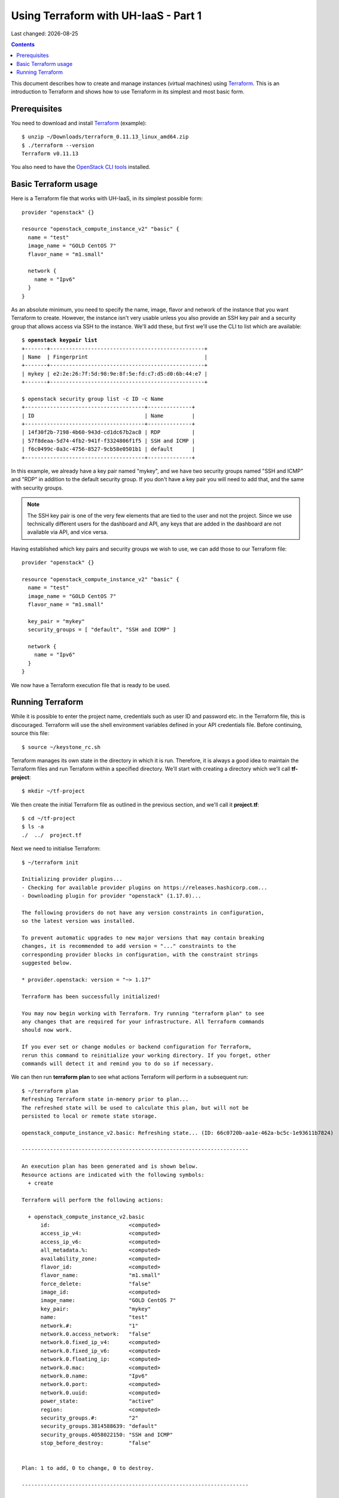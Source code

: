 .. |date| date::

Using Terraform with UH-IaaS - Part 1
=====================================

Last changed: |date|

.. contents::

.. _Terraform: https://www.terraform.io/

This document describes how to create and manage instances (virtual
machines) using Terraform_. This is an introduction to Terraform and
shows how to use Terraform in its simplest and most basic form.


Prerequisites
-------------

.. _OpenStack CLI tools: api.html

You need to download and install Terraform_ (example)::

  $ unzip ~/Downloads/terraform_0.11.13_linux_amd64.zip
  $ ./terraform --version
  Terraform v0.11.13

You also need to have the `OpenStack CLI tools`_ installed.


Basic Terraform usage
---------------------

Here is a Terraform file that works with UH-IaaS, in its simplest
possible form::

  provider "openstack" {}
  
  resource "openstack_compute_instance_v2" "basic" {
    name = "test"
    image_name = "GOLD CentOS 7"
    flavor_name = "m1.small"
  
    network {
      name = "Ipv6"
    }
  }

As an absolute minimum, you need to specify the name, image, flavor
and network of the instance that you want Terraform to
create. However, the instance isn't very usable unless you also
provide an SSH key pair and a security group that allows access via
SSH to the instance. We'll add these, but first we'll use the CLI to
list which are available:

.. parsed-literal::

  $ **openstack keypair list**
  +-------+-------------------------------------------------+
  | Name  | Fingerprint                                     |
  +-------+-------------------------------------------------+
  | mykey | e2:2e:26:7f:5d:98:9e:8f:5e:fd:c7:d5:d0:6b:44:e7 |
  +-------+-------------------------------------------------+
  
  $ openstack security group list -c ID -c Name
  +--------------------------------------+--------------+
  | ID                                   | Name         |
  +--------------------------------------+--------------+
  | 14f30f2b-7198-4b60-943d-cd1dc67b2ac8 | RDP          |
  | 57f8deaa-5d74-4fb2-941f-f3324806f1f5 | SSH and ICMP |
  | f6c0499c-0a3c-4756-8527-9cb58e0501b1 | default      |
  +--------------------------------------+--------------+

In this example, we already have a key pair named "mykey", and we have
two security groups named "SSH and ICMP" and "RDP" in addition to the
default security group. If you don't have a key pair you will need to
add that, and the same with security groups.

.. NOTE::
   The SSH key pair is one of the very few elements that are tied to
   the user and not the project. Since we use technically different
   users for the dashboard and API, any keys that are added in the
   dashboard are not available via API, and vice versa.

Having established which key pairs and security groups we wish to use,
we can add those to our Terraform file::

  provider "openstack" {}
  
  resource "openstack_compute_instance_v2" "basic" {
    name = "test"
    image_name = "GOLD CentOS 7"
    flavor_name = "m1.small"
  
    key_pair = "mykey"
    security_groups = [ "default", "SSH and ICMP" ]
  
    network {
      name = "Ipv6"
    }
  }

We now have a Terraform execution file that is ready to be used.


Running Terraform
-----------------

While it is possible to enter the project name, credentials such as
user ID and password etc. in the Terraform file, this is
discouraged. Terraform will use the shell environment variables
defined in your API credentials file. Before continuing, source this
file::

  $ source ~/keystone_rc.sh

Terraform manages its own state in the directory in which it is
run. Therefore, it is always a good idea to maintain the Terraform
files and run Terraform within a specified directory. We'll start with
creating a directory which we'll call **tf-project**::

  $ mkdir ~/tf-project

We then create the initial Terraform file as outlined in the previous
section, and we'll call it **project.tf**::

  $ cd ~/tf-project
  $ ls -a
  ./  ../  project.tf

Next we need to initialise Terraform::

  $ ~/terraform init
  
  Initializing provider plugins...
  - Checking for available provider plugins on https://releases.hashicorp.com...
  - Downloading plugin for provider "openstack" (1.17.0)...
  
  The following providers do not have any version constraints in configuration,
  so the latest version was installed.
  
  To prevent automatic upgrades to new major versions that may contain breaking
  changes, it is recommended to add version = "..." constraints to the
  corresponding provider blocks in configuration, with the constraint strings
  suggested below.
  
  * provider.openstack: version = "~> 1.17"
  
  Terraform has been successfully initialized!
  
  You may now begin working with Terraform. Try running "terraform plan" to see
  any changes that are required for your infrastructure. All Terraform commands
  should now work.
  
  If you ever set or change modules or backend configuration for Terraform,
  rerun this command to reinitialize your working directory. If you forget, other
  commands will detect it and remind you to do so if necessary.

We can then run **terraform plan** to see what actions Terraform will
perform in a subsequent run::

  $ ~/terraform plan
  Refreshing Terraform state in-memory prior to plan...
  The refreshed state will be used to calculate this plan, but will not be
  persisted to local or remote state storage.
  
  openstack_compute_instance_v2.basic: Refreshing state... (ID: 66c0720b-aa1e-462a-bc5c-1e93611b7824)
  
  ------------------------------------------------------------------------
  
  An execution plan has been generated and is shown below.
  Resource actions are indicated with the following symbols:
    + create
  
  Terraform will perform the following actions:
  
    + openstack_compute_instance_v2.basic
        id:                         <computed>
        access_ip_v4:               <computed>
        access_ip_v6:               <computed>
        all_metadata.%:             <computed>
        availability_zone:          <computed>
        flavor_id:                  <computed>
        flavor_name:                "m1.small"
        force_delete:               "false"
        image_id:                   <computed>
        image_name:                 "GOLD CentOS 7"
        key_pair:                   "mykey"
        name:                       "test"
        network.#:                  "1"
        network.0.access_network:   "false"
        network.0.fixed_ip_v4:      <computed>
        network.0.fixed_ip_v6:      <computed>
        network.0.floating_ip:      <computed>
        network.0.mac:              <computed>
        network.0.name:             "Ipv6"
        network.0.port:             <computed>
        network.0.uuid:             <computed>
        power_state:                "active"
        region:                     <computed>
        security_groups.#:          "2"
        security_groups.3814588639: "default"
        security_groups.4058022150: "SSH and ICMP"
        stop_before_destroy:        "false"
  
  
  Plan: 1 to add, 0 to change, 0 to destroy.
  
  ------------------------------------------------------------------------
  
  Note: You didn't specify an "-out" parameter to save this plan, so Terraform
  can't guarantee that exactly these actions will be performed if
  "terraform apply" is subsequently run.

The next step will be to actually run Terraform::

  $ ~/terraform apply
  openstack_compute_instance_v2.basic: Refreshing state... (ID: 66c0720b-aa1e-462a-bc5c-1e93611b7824)
  
  An execution plan has been generated and is shown below.
  Resource actions are indicated with the following symbols:
    + create
  
  Terraform will perform the following actions:
  
    + openstack_compute_instance_v2.basic
        id:                         <computed>
        access_ip_v4:               <computed>
        access_ip_v6:               <computed>
        all_metadata.%:             <computed>
        availability_zone:          <computed>
        flavor_id:                  <computed>
        flavor_name:                "m1.small"
        force_delete:               "false"
        image_id:                   <computed>
        image_name:                 "GOLD CentOS 7"
        key_pair:                   "mykey"
        name:                       "test"
        network.#:                  "1"
        network.0.access_network:   "false"
        network.0.fixed_ip_v4:      <computed>
        network.0.fixed_ip_v6:      <computed>
        network.0.floating_ip:      <computed>
        network.0.mac:              <computed>
        network.0.name:             "Ipv6"
        network.0.port:             <computed>
        network.0.uuid:             <computed>
        power_state:                "active"
        region:                     <computed>
        security_groups.#:          "2"
        security_groups.3814588639: "default"
        security_groups.4058022150: "SSH and ICMP"
        stop_before_destroy:        "false"
  
  
  Plan: 1 to add, 0 to change, 0 to destroy.
  
  Do you want to perform these actions?
    Terraform will perform the actions described above.
    Only 'yes' will be accepted to approve.
  
    Enter a value: yes
  
  openstack_compute_instance_v2.basic: Creating...
    access_ip_v4:               "" => "<computed>"
    access_ip_v6:               "" => "<computed>"
    all_metadata.%:             "" => "<computed>"
    availability_zone:          "" => "<computed>"
    flavor_id:                  "" => "<computed>"
    flavor_name:                "" => "m1.small"
    force_delete:               "" => "false"
    image_id:                   "" => "<computed>"
    image_name:                 "" => "GOLD CentOS 7"
    key_pair:                   "" => "mykey"
    name:                       "" => "test"
    network.#:                  "" => "1"
    network.0.access_network:   "" => "false"
    network.0.fixed_ip_v4:      "" => "<computed>"
    network.0.fixed_ip_v6:      "" => "<computed>"
    network.0.floating_ip:      "" => "<computed>"
    network.0.mac:              "" => "<computed>"
    network.0.name:             "" => "Ipv6"
    network.0.port:             "" => "<computed>"
    network.0.uuid:             "" => "<computed>"
    power_state:                "" => "active"
    region:                     "" => "<computed>"
    security_groups.#:          "" => "2"
    security_groups.3814588639: "" => "default"
    security_groups.4058022150: "" => "SSH and ICMP"
    stop_before_destroy:        "" => "false"
  openstack_compute_instance_v2.basic: Still creating... (10s elapsed)
  openstack_compute_instance_v2.basic: Creation complete after 18s (ID: e1df5188-fa7d-4752-8819-9a9b7e781141)
  
  Apply complete! Resources: 1 added, 0 changed, 0 destroyed.

And we can use the Openstack CLI to verify that the instance has been
created::

  $ openstack server list
  +--------------------------------------+------+--------+---------------------------------------+---------------+----------+
  | ID                                   | Name | Status | Networks                              | Image         | Flavor   |
  +--------------------------------------+------+--------+---------------------------------------+---------------+----------+
  | e1df5188-fa7d-4752-8819-9a9b7e781141 | test | ACTIVE | IPv6=2001:700:2:8201::1029, 10.2.0.57 | GOLD CentOS 7 | m1.small |
  +--------------------------------------+------+--------+---------------------------------------+---------------+----------+

The host should be pingable and accessible via SSH. Let's test that::

  $ ping6 -c3 2001:700:2:8201::1029
  PING 2001:700:2:8201::1029(2001:700:2:8201::1029) 56 data bytes
  64 bytes from 2001:700:2:8201::1029: icmp_seq=1 ttl=56 time=0.652 ms
  64 bytes from 2001:700:2:8201::1029: icmp_seq=2 ttl=56 time=0.510 ms
  64 bytes from 2001:700:2:8201::1029: icmp_seq=3 ttl=56 time=0.486 ms
  
  --- 2001:700:2:8201::1029 ping statistics ---
  3 packets transmitted, 3 received, 0% packet loss, time 2000ms
  rtt min/avg/max/mdev = 0.486/0.549/0.652/0.075 ms
  
  $ ssh centos@2001:700:2:8201::1029
  The authenticity of host '2001:700:2:8201::1029 (2001:700:2:8201::1029)' can't be established.
  ECDSA key fingerprint is SHA256:H2gmupThy7A0qFTQWTFl/1VmT75G7vuITSOCMHhUzLs.
  ECDSA key fingerprint is MD5:68:a7:94:9b:32:4e:98:8d:8e:26:f8:8c:03:7e:1b:d5.
  Are you sure you want to continue connecting (yes/no)? yes
  Warning: Permanently added '2001:700:2:8201::1029' (ECDSA) to the list of known hosts.
  Last login: Wed Mar 27 19:05:40 2019 from 158.37.63.253

As stated earlier, Terraform maintains its state in the local
directory, so we can use Terraform to destroy the resources it has
previously created::

  $ ~/terraform destroy
  openstack_compute_instance_v2.basic: Refreshing state... (ID: e1df5188-fa7d-4752-8819-9a9b7e781141)
  
  An execution plan has been generated and is shown below.
  Resource actions are indicated with the following symbols:
    - destroy
  
  Terraform will perform the following actions:
  
    - openstack_compute_instance_v2.basic
  
  
  Plan: 0 to add, 0 to change, 1 to destroy.
  
  Do you really want to destroy all resources?
    Terraform will destroy all your managed infrastructure, as shown above.
    There is no undo. Only 'yes' will be accepted to confirm.
  
    Enter a value: yes
  
  openstack_compute_instance_v2.basic: Destroying... (ID: e1df5188-fa7d-4752-8819-9a9b7e781141)
  openstack_compute_instance_v2.basic: Still destroying... (ID: e1df5188-fa7d-4752-8819-9a9b7e781141, 10s elapsed)
  openstack_compute_instance_v2.basic: Destruction complete after 11s
  
  Destroy complete! Resources: 1 destroyed.

And the instance is gone.

